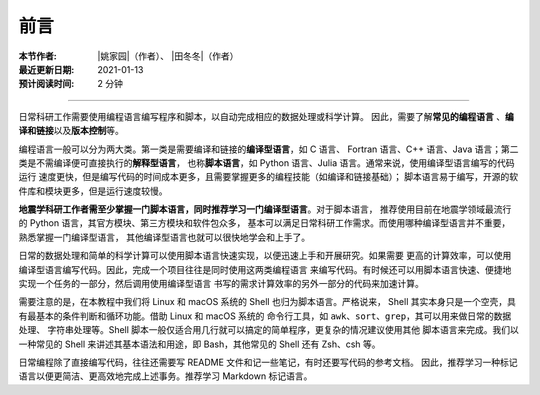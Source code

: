 前言
====

:本节作者: |姚家园|\（作者）、
           |田冬冬|\（作者）
:最近更新日期: 2021-01-13
:预计阅读时间: 2 分钟

----

日常科研工作需要使用编程语言编写程序和脚本，以自动完成相应的数据处理或科学计算。
因此，需要了解\ **常见的编程语言**\  、\ **编译和链接**\ 以及\ **版本控制**\ 等。

编程语言一般可以分为两大类。第一类是需要编译和链接的\ **编译型语言**\ ，如 C 语言、
Fortran 语言、C++ 语言、Java 语言；第二类是不需编译便可直接执行的\ **解释型语言**\ ，
也称\ **脚本语言**\ ，如 Python 语言、Julia 语言。通常来说，使用编译型语言编写的代码运行
速度更快，但是编写代码的时间成本更多，且需要掌握更多的编程技能（如编译和链接基础）；
脚本语言易于编写，开源的软件库和模块更多，但是运行速度较慢。

**地震学科研工作者需至少掌握一门脚本语言，同时推荐学习一门编译型语言**\ 。对于脚本语言，
推荐使用目前在地震学领域最流行的 Python 语言，其官方模块、第三方模块和软件包众多，
基本可以满足日常科研工作需求。而使用哪种编译型语言并不重要，熟悉掌握一门编译型语言，
其他编译型语言也就可以很快地学会和上手了。

日常的数据处理和简单的科学计算可以使用脚本语言快速实现，以便迅速上手和开展研究。如果需要
更高的计算效率，可以使用编译型语言编写代码。因此，完成一个项目往往是同时使用这两类编程语言
来编写代码。有时候还可以用脚本语言快速、便捷地实现一个任务的一部分，然后调用使用编译型语言
书写的需求计算效率的另外一部分的代码来加速计算。

需要注意的是，在本教程中我们将 Linux 和 macOS 系统的 Shell 也归为脚本语言。严格说来，
Shell 其实本身只是一个空壳，具有最基本的条件判断和循环功能。借助 Linux 和 macOS 系统的
命令行工具，如 ``awk``\ 、\ ``sort``\ 、\ ``grep``\ ，其可以用来做日常的数据处理、
字符串处理等。Shell 脚本一般仅适合用几行就可以搞定的简单程序，更复杂的情况建议使用其他
脚本语言来完成。我们以一种常见的 Shell 来讲述其基本语法和用途，即 Bash，其他常见的 Shell
还有 Zsh、csh 等。

日常编程除了直接编写代码，往往还需要写 README 文件和记一些笔记，有时还要写代码的参考文档。
因此，推荐学习一种标记语言以便更简洁、更高效地完成上述事务。推荐学习 Markdown 标记语言。
